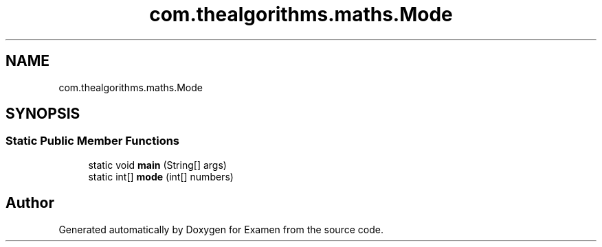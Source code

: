 .TH "com.thealgorithms.maths.Mode" 3 "Fri Jan 28 2022" "Examen" \" -*- nroff -*-
.ad l
.nh
.SH NAME
com.thealgorithms.maths.Mode
.SH SYNOPSIS
.br
.PP
.SS "Static Public Member Functions"

.in +1c
.ti -1c
.RI "static void \fBmain\fP (String[] args)"
.br
.ti -1c
.RI "static int[] \fBmode\fP (int[] numbers)"
.br
.in -1c

.SH "Author"
.PP 
Generated automatically by Doxygen for Examen from the source code\&.
